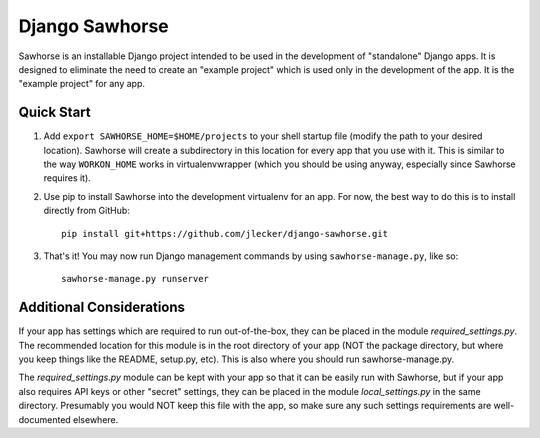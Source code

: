 Django Sawhorse
===============

Sawhorse is an installable Django project intended to be used in the
development of "standalone" Django apps. It is designed to eliminate the need
to create an "example project" which is used only in the development of the
app. It is the "example project" for any app.


Quick Start
-----------

1. Add ``export SAWHORSE_HOME=$HOME/projects`` to your shell startup file
   (modify the path to your desired location). Sawhorse will create a
   subdirectory in this location for every app that you use with it. This is
   similar to the way ``WORKON_HOME`` works in virtualenvwrapper (which you
   should be using anyway, especially since Sawhorse requires it).

2. Use pip to install Sawhorse into the development virtualenv for an app. For
   now, the best way to do this is to install directly from GitHub::
     
     pip install git+https://github.com/jlecker/django-sawhorse.git

3. That's it! You may now run Django management commands by using
   ``sawhorse-manage.py``, like so::
     
     sawhorse-manage.py runserver


Additional Considerations
-------------------------

If your app has settings which are required to run out-of-the-box, they can be
placed in the module *required_settings.py*. The recommended location for this
module is in the root directory of your app (NOT the package directory, but
where you keep things like the README, setup.py, etc). This is also where you
should run sawhorse-manage.py.

The *required_settings.py* module can be kept with your app so that it can be
easily run with Sawhorse, but if your app also requires API keys or other
"secret" settings, they can be placed in the module *local_settings.py* in
the same directory. Presumably you would NOT keep this file with the app, so
make sure any such settings requirements are well-documented elsewhere.
